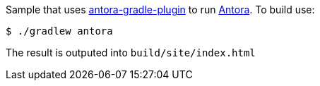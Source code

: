 Sample that uses https://github.com/rwinch/antora-gradle-plugin[antora-gradle-plugin] to run https://antora.org[Antora].
To build use:

[source,bash]
----
$ ./gradlew antora
----

The result is outputed into `build/site/index.html`
